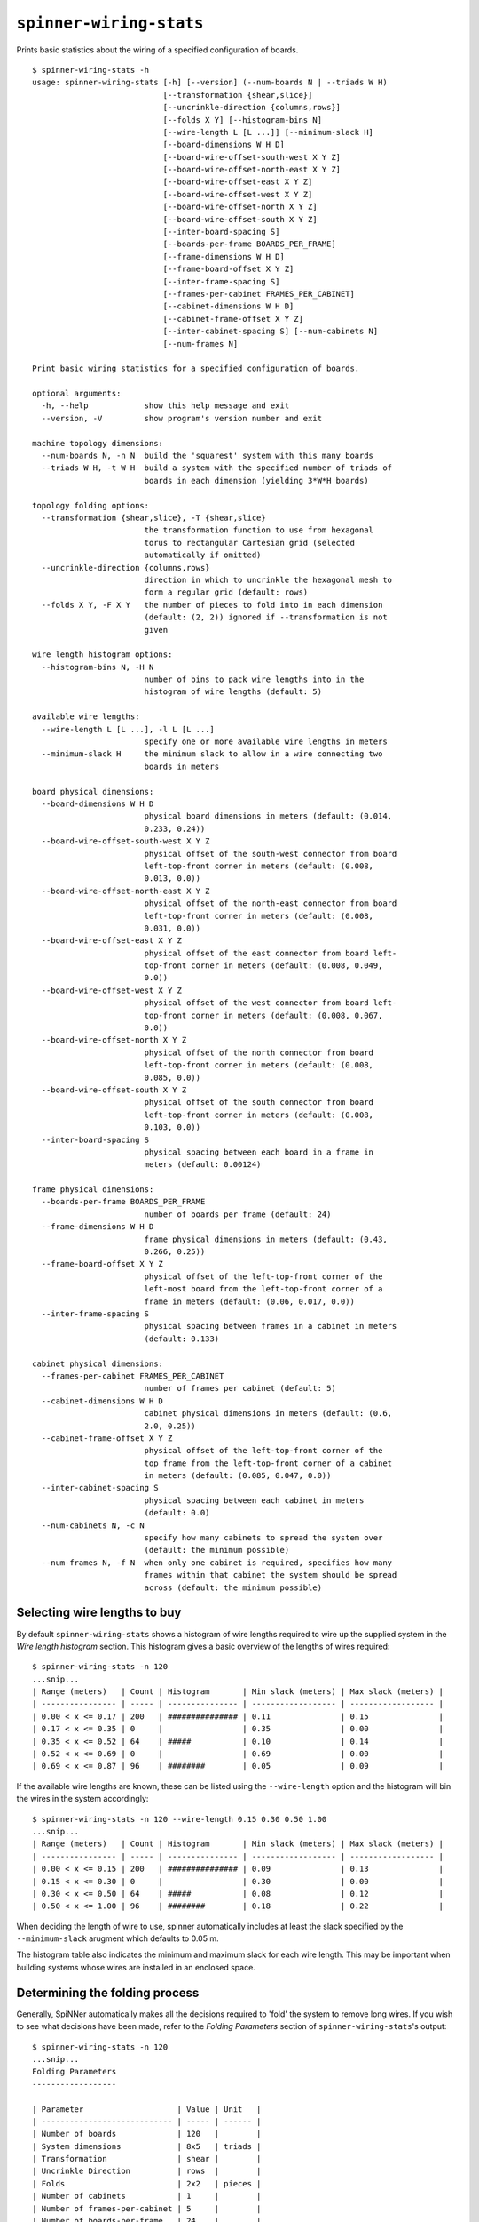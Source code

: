 ``spinner-wiring-stats``
========================

Prints basic statistics about the wiring of a specified configuration of boards.

::

	$ spinner-wiring-stats -h
	usage: spinner-wiring-stats [-h] [--version] (--num-boards N | --triads W H)
	                            [--transformation {shear,slice}]
	                            [--uncrinkle-direction {columns,rows}]
	                            [--folds X Y] [--histogram-bins N]
	                            [--wire-length L [L ...]] [--minimum-slack H]
	                            [--board-dimensions W H D]
	                            [--board-wire-offset-south-west X Y Z]
	                            [--board-wire-offset-north-east X Y Z]
	                            [--board-wire-offset-east X Y Z]
	                            [--board-wire-offset-west X Y Z]
	                            [--board-wire-offset-north X Y Z]
	                            [--board-wire-offset-south X Y Z]
	                            [--inter-board-spacing S]
	                            [--boards-per-frame BOARDS_PER_FRAME]
	                            [--frame-dimensions W H D]
	                            [--frame-board-offset X Y Z]
	                            [--inter-frame-spacing S]
	                            [--frames-per-cabinet FRAMES_PER_CABINET]
	                            [--cabinet-dimensions W H D]
	                            [--cabinet-frame-offset X Y Z]
	                            [--inter-cabinet-spacing S] [--num-cabinets N]
	                            [--num-frames N]
	
	Print basic wiring statistics for a specified configuration of boards.
	
	optional arguments:
	  -h, --help            show this help message and exit
	  --version, -V         show program's version number and exit
	
	machine topology dimensions:
	  --num-boards N, -n N  build the 'squarest' system with this many boards
	  --triads W H, -t W H  build a system with the specified number of triads of
	                        boards in each dimension (yielding 3*W*H boards)
	
	topology folding options:
	  --transformation {shear,slice}, -T {shear,slice}
	                        the transformation function to use from hexagonal
	                        torus to rectangular Cartesian grid (selected
	                        automatically if omitted)
	  --uncrinkle-direction {columns,rows}
	                        direction in which to uncrinkle the hexagonal mesh to
	                        form a regular grid (default: rows)
	  --folds X Y, -F X Y   the number of pieces to fold into in each dimension
	                        (default: (2, 2)) ignored if --transformation is not
	                        given
	
	wire length histogram options:
	  --histogram-bins N, -H N
	                        number of bins to pack wire lengths into in the
	                        histogram of wire lengths (default: 5)
	
	available wire lengths:
	  --wire-length L [L ...], -l L [L ...]
	                        specify one or more available wire lengths in meters
	  --minimum-slack H     the minimum slack to allow in a wire connecting two
	                        boards in meters
	
	board physical dimensions:
	  --board-dimensions W H D
	                        physical board dimensions in meters (default: (0.014,
	                        0.233, 0.24))
	  --board-wire-offset-south-west X Y Z
	                        physical offset of the south-west connector from board
	                        left-top-front corner in meters (default: (0.008,
	                        0.013, 0.0))
	  --board-wire-offset-north-east X Y Z
	                        physical offset of the north-east connector from board
	                        left-top-front corner in meters (default: (0.008,
	                        0.031, 0.0))
	  --board-wire-offset-east X Y Z
	                        physical offset of the east connector from board left-
	                        top-front corner in meters (default: (0.008, 0.049,
	                        0.0))
	  --board-wire-offset-west X Y Z
	                        physical offset of the west connector from board left-
	                        top-front corner in meters (default: (0.008, 0.067,
	                        0.0))
	  --board-wire-offset-north X Y Z
	                        physical offset of the north connector from board
	                        left-top-front corner in meters (default: (0.008,
	                        0.085, 0.0))
	  --board-wire-offset-south X Y Z
	                        physical offset of the south connector from board
	                        left-top-front corner in meters (default: (0.008,
	                        0.103, 0.0))
	  --inter-board-spacing S
	                        physical spacing between each board in a frame in
	                        meters (default: 0.00124)
	
	frame physical dimensions:
	  --boards-per-frame BOARDS_PER_FRAME
	                        number of boards per frame (default: 24)
	  --frame-dimensions W H D
	                        frame physical dimensions in meters (default: (0.43,
	                        0.266, 0.25))
	  --frame-board-offset X Y Z
	                        physical offset of the left-top-front corner of the
	                        left-most board from the left-top-front corner of a
	                        frame in meters (default: (0.06, 0.017, 0.0))
	  --inter-frame-spacing S
	                        physical spacing between frames in a cabinet in meters
	                        (default: 0.133)
	
	cabinet physical dimensions:
	  --frames-per-cabinet FRAMES_PER_CABINET
	                        number of frames per cabinet (default: 5)
	  --cabinet-dimensions W H D
	                        cabinet physical dimensions in meters (default: (0.6,
	                        2.0, 0.25))
	  --cabinet-frame-offset X Y Z
	                        physical offset of the left-top-front corner of the
	                        top frame from the left-top-front corner of a cabinet
	                        in meters (default: (0.085, 0.047, 0.0))
	  --inter-cabinet-spacing S
	                        physical spacing between each cabinet in meters
	                        (default: 0.0)
	  --num-cabinets N, -c N
	                        specify how many cabinets to spread the system over
	                        (default: the minimum possible)
	  --num-frames N, -f N  when only one cabinet is required, specifies how many
	                        frames within that cabinet the system should be spread
	                        across (default: the minimum possible)


Selecting wire lengths to buy
-----------------------------

By default ``spinner-wiring-stats`` shows a histogram of wire lengths required
to wire up the supplied system in the *Wire length histogram* section. This
histogram gives a basic overview of the lengths of wires required::

	$ spinner-wiring-stats -n 120
	...snip...
	| Range (meters)   | Count | Histogram       | Min slack (meters) | Max slack (meters) |
	| ---------------- | ----- | --------------- | ------------------ | ------------------ |
	| 0.00 < x <= 0.17 | 200   | ############### | 0.11               | 0.15               |
	| 0.17 < x <= 0.35 | 0     |                 | 0.35               | 0.00               |
	| 0.35 < x <= 0.52 | 64    | #####           | 0.10               | 0.14               |
	| 0.52 < x <= 0.69 | 0     |                 | 0.69               | 0.00               |
	| 0.69 < x <= 0.87 | 96    | ########        | 0.05               | 0.09               |


If the available wire lengths are known, these can be listed using the
``--wire-length`` option and the histogram will bin the wires in the system
accordingly::

	$ spinner-wiring-stats -n 120 --wire-length 0.15 0.30 0.50 1.00
	...snip...
	| Range (meters)   | Count | Histogram       | Min slack (meters) | Max slack (meters) |
	| ---------------- | ----- | --------------- | ------------------ | ------------------ |
	| 0.00 < x <= 0.15 | 200   | ############### | 0.09               | 0.13               |
	| 0.15 < x <= 0.30 | 0     |                 | 0.30               | 0.00               |
	| 0.30 < x <= 0.50 | 64    | #####           | 0.08               | 0.12               |
	| 0.50 < x <= 1.00 | 96    | ########        | 0.18               | 0.22               |


When deciding the length of wire to use, spinner automatically includes at
least the slack specified by the ``--minimum-slack`` arugment which defaults to
0.05 m.

The histogram table also indicates the minimum and maximum slack for each wire
length. This may be important when building systems whose wires are installed
in an enclosed space.

Determining the folding process
-------------------------------

Generally, SpiNNer automatically makes all the decisions required to 'fold' the
system to remove long wires. If you wish to see what decisions have been made,
refer to the *Folding Parameters* section of ``spinner-wiring-stats``'s output::

	$ spinner-wiring-stats -n 120
	...snip...
	Folding Parameters
	------------------
	
	| Parameter                    | Value | Unit   |
	| ---------------------------- | ----- | ------ |
	| Number of boards             | 120   |        |
	| System dimensions            | 8x5   | triads |
	| Transformation               | shear |        |
	| Uncrinkle Direction          | rows  |        |
	| Folds                        | 2x2   | pieces |
	| Number of cabinets           | 1     |        |
	| Number of frames-per-cabinet | 5     |        |
	| Number of boards-per-frame   | 24    |        |
	...snip...


Perfect-world wire-length measurements
--------------------------------------

The *Non-cabinetised measurements* section of ``spinner-wiring-stats`` gives the
wire-lengths of the folded system before the boards are mapped into real-world
cabinets. This section is useful when comparing alternative folding schemes
since the results are not distorted by the cabinet mapping process.

The numbers in this section assume all boards are laid out in large
rectangular grid and distance measures are given in units of the size of a
board.

::

	$ spinner-wiring-stats -n 1200
	...snip...
	Non-cabinetised measurements
	----------------------------
	
	| Parameter           | Value         | Unit   |
	| ------------------- | ------------- | ------ |
	| System dimensions   | 60.00 x 20.00 | boards |
	| Mean wire length    | 2.91          | boards |
	|   NE/SW             |   4.02        | boards |
	|   N/S               |   2.49        | boards |
	|   W/E               |   2.22        | boards |
	| Maximum wire length | 4.47          | boards |
	|   NE/SW             |   4.47        | boards |
	|   N/S               |   2.83        | boards |
	|   W/E               |   2.83        | boards |
	...snip...
